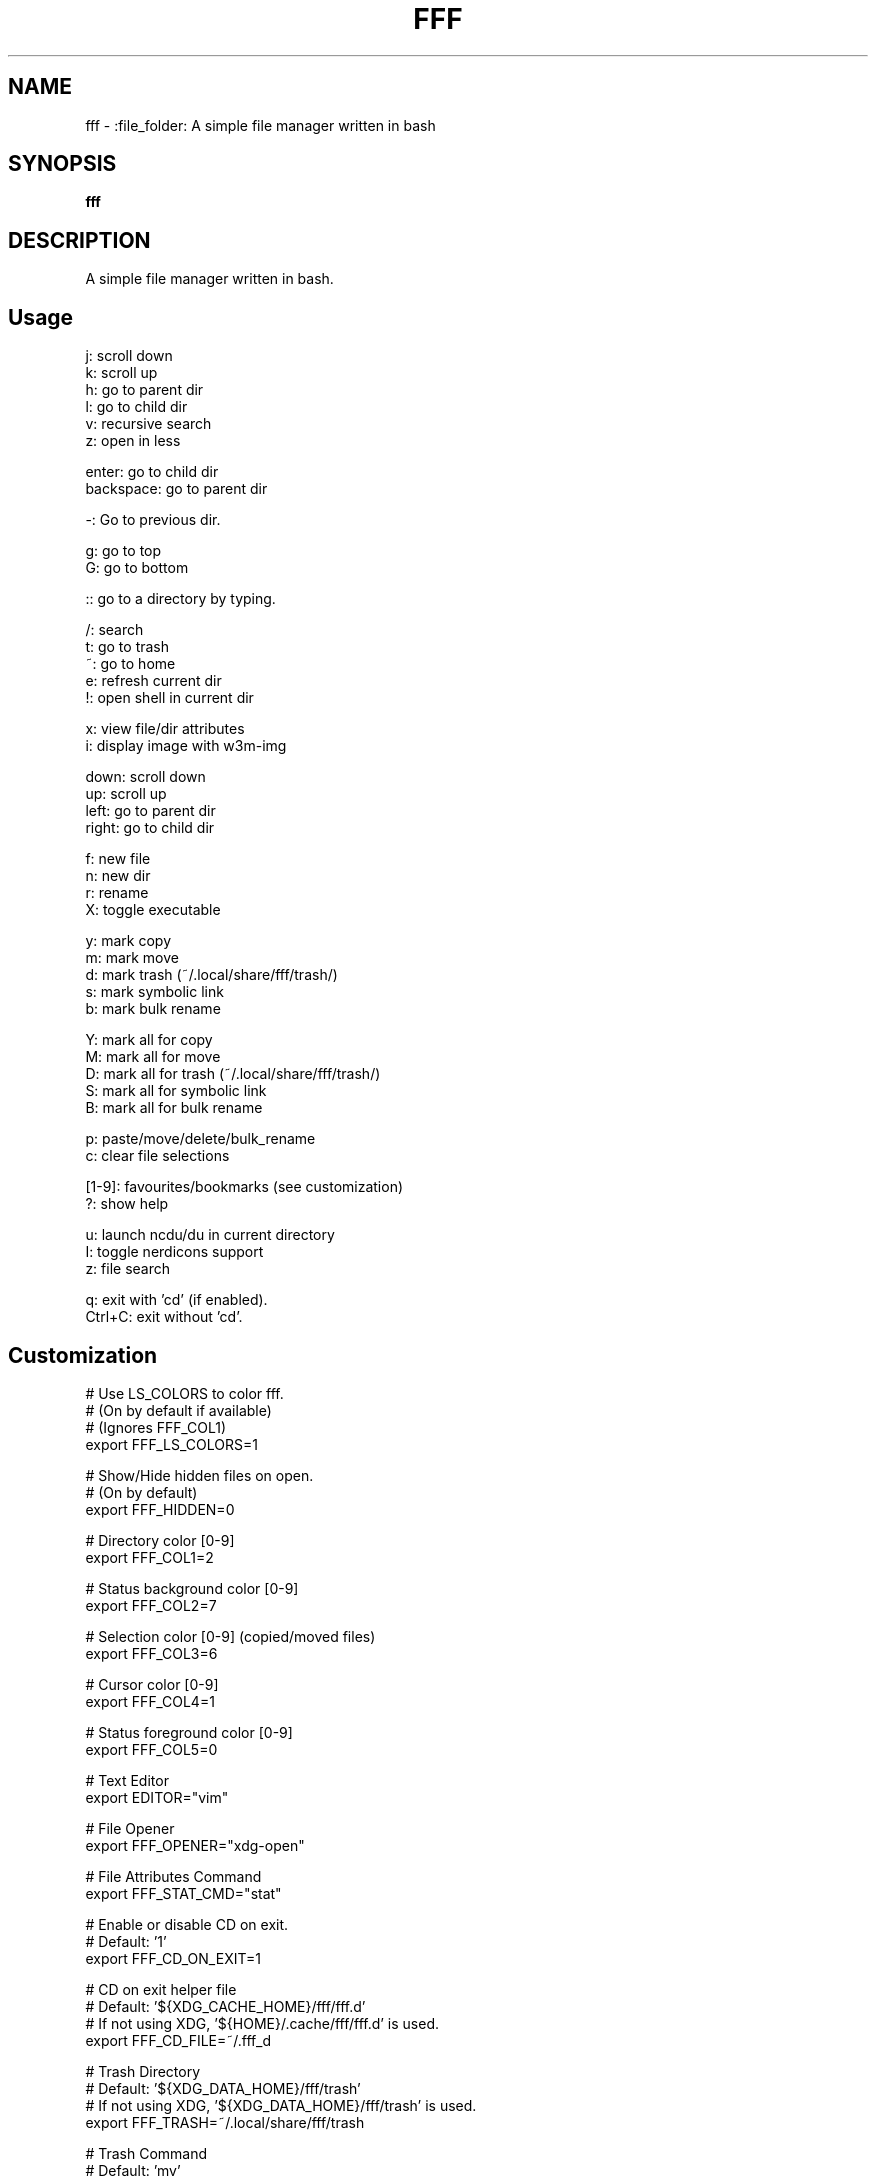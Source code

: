 .
.TH FFF "1" "January 2019" "fff" "User Commands"
.SH NAME
fff \- :file_folder: A simple file manager written in bash
.SH SYNOPSIS
.B fff
.SH DESCRIPTION
A simple file manager written in bash.
.PP
.SH "Usage"
.
.nf

j: scroll down
k: scroll up
h: go to parent dir
l: go to child dir
v: recursive search
z: open in less

enter: go to child dir
backspace: go to parent dir

\-: Go to previous dir\.

g: go to top
G: go to bottom

:: go to a directory by typing.

\.: toggle hidden files
/: search
t: go to trash
~: go to home
e: refresh current dir
!: open shell in current dir

x: view file/dir attributes
i: display image with w3m-img

down:  scroll down
up:    scroll up
left:  go to parent dir
right: go to child dir

f: new file
n: new dir
r: rename
X: toggle executable

y: mark copy
m: mark move
d: mark trash (~/.local/share/fff/trash/)
s: mark symbolic link
b: mark bulk rename

Y: mark all for copy
M: mark all for move
D: mark all for trash (~/.local/share/fff/trash/)
S: mark all for symbolic link
B: mark all for bulk rename

p: paste/move/delete/bulk_rename
c: clear file selections

[1-9]: favourites/bookmarks (see customization)
?: show help

u: launch ncdu/du in current directory
I: toggle nerdicons support
z: file search

q: exit with 'cd' (if enabled).
Ctrl+C: exit without 'cd'.
.
.fi
.
.SH "Customization"
.
.nf

# Use LS_COLORS to color fff.
# (On by default if available)
# (Ignores FFF_COL1)
export FFF_LS_COLORS=1

# Show/Hide hidden files on open.
# (On by default)
export FFF_HIDDEN=0

# Directory color [0\-9]
export FFF_COL1=2

# Status background color [0\-9]
export FFF_COL2=7

# Selection color [0\-9] (copied/moved files)
export FFF_COL3=6

# Cursor color [0\-9]
export FFF_COL4=1

# Status foreground color [0\-9]
export FFF_COL5=0

# Text Editor
export EDITOR="vim"

# File Opener
export FFF_OPENER="xdg\-open"

# File Attributes Command
export FFF_STAT_CMD="stat"

# Enable or disable CD on exit.
# Default: '1'
export FFF_CD_ON_EXIT=1

# CD on exit helper file
# Default: '${XDG_CACHE_HOME}/fff/fff.d'
#          If not using XDG, '${HOME}/.cache/fff/fff.d' is used.
export FFF_CD_FILE=~/.fff_d

# Trash Directory
# Default: '${XDG_DATA_HOME}/fff/trash'
#          If not using XDG, '${XDG_DATA_HOME}/fff/trash' is used.
export FFF_TRASH=~/.local/share/fff/trash

# Trash Command
# Default: 'mv'
#          Define a custom program to use to trash files.
#          The program will be passed the list of selected files
#          and directories.
export FFF_TRASH_CMD="mv"

# Favourites (Bookmarks) (keys 1-9) (dir or file)
export FFF_FAV1=~/projects
export FFF_FAV2=~/.bashrc
export FFF_FAV3=~/Pictures/Wallpapers/
export FFF_FAV4=/usr/share
export FFF_FAV5=/
export FFF_FAV6=
export FFF_FAV7=
export FFF_FAV8=
export FFF_FAV9=

# w3m-img offsets.
export FFF_W3M_XOFFSET=0
export FFF_W3M_YOFFSET=0

# File format.
# Customize the item string.
# Format ('%f' is the current file): "str%fstr"
# Example (Add a tab before files): FFF_FILE_FORMAT="\t%f"
export FFF_FILE_FORMAT="%f"

# Mark format.
# Customize the marked item string.
# Format ('%f' is the current file): "str%fstr"
# Example (Add a ' >' before files): FFF_MARK_FORMAT="> %f"
export FFF_MARK_FORMAT=" %f*"
.
.fi
.
.SH "Keybindings"
.
.nf
For more information see:
    https://github.com/dylanaraps/fff#customizing-the-keybindings

### Moving around.

# Go to child directory.
export FFF_KEY_CHILD1="l"
export FFF_KEY_CHILD2=$'\e[C' # Right Arrow
export FFF_KEY_CHILD3=""      # Enter / Return

# Go to parent directory.
export FFF_KEY_PARENT1="h"
export FFF_KEY_PARENT2=$'\e[D' # Left Arrow
export FFF_KEY_PARENT3=$'\177' # Backspace
export FFF_KEY_PARENT4=$'\\b'   # Backspace (Older terminals)

# Go to previous directory.
export FFF_KEY_PREVIOUS="-"

# Search.
export FFF_KEY_SEARCH="/"

# Spawn a shell.
export FFF_KEY_SHELL="!"

# Scroll down.
export FFF_KEY_SCROLL_DOWN1="j"
export FFF_KEY_SCROLL_DOWN2=$'\e[B' # Down Arrow

# Scroll up.
export FFF_KEY_SCROLL_UP1="k"
export FFF_KEY_SCROLL_UP2=$'\e[A'   # Up Arrow

# Go to top and bottom.
export FFF_KEY_TO_TOP="g"
export FFF_KEY_TO_BOTTOM="G"

# Go to dirs.
export FFF_KEY_GO_DIR=":"
export FFF_KEY_GO_HOME="~"
export FFF_KEY_GO_TRASH="t"

### File operations.

export FFF_KEY_YANK="y"
export FFF_KEY_MOVE="m"
export FFF_KEY_TRASH="d"
export FFF_KEY_LINK="s"
export FFF_KEY_BULK_RENAME="b"

export FFF_KEY_YANK_ALL="Y"
export FFF_KEY_MOVE_ALL="M"
export FFF_KEY_TRASH_ALL="D"
export FFF_KEY_LINK_ALL="S"
export FFF_KEY_BULK_RENAME_ALL="B"

export FFF_KEY_PASTE="p"
export FFF_KEY_CLEAR="c"

export FFF_KEY_RENAME="r"
export FFF_KEY_MKDIR="n"
export FFF_KEY_MKFILE="f"

### Miscellaneous

# Show file attributes.
export FFF_KEY_ATTRIBUTES="x"

# Toggle executable flag.
export FFF_KEY_EXECUTABLE="X"

# Toggle hidden files.
export FFF_KEY_HIDDEN="."

.
.fi

.SH "Disabling keybindings"
.
.nf

You can't unset keybindings by making their value `''`.
What you need to do is change their value to `off`.

Example:

# KEY_GO_TRASH was bound to 't', now its unset.
export FFF_KEY_GO_TRASH="off"

# KEY_MKFILE is now set to 't' and its original
# keybinding is also unset 'f'.
export FFF_KEY_MKFILE="t"
.
.fi

.SH "Dealing with conflicting keybindings"
.
.nf

When rebinding a key in `fff` make sure you don't have two bindings
with the same value. You can avoid this by setting the other
conflicting key-binding to something else or by changing its value to `off`.

.
.fi
